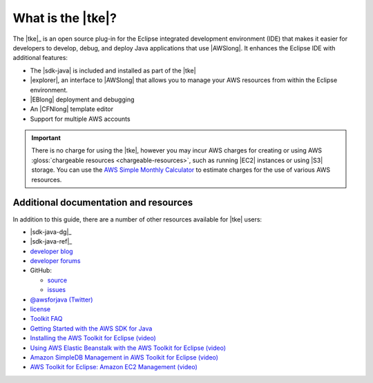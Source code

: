 .. Copyright 2010-2016 Amazon.com, Inc. or its affiliates. All Rights Reserved.

   This work is licensed under a Creative Commons Attribution-NonCommercial-ShareAlike 4.0
   International License (the "License"). You may not use this file except in compliance with the
   License. A copy of the License is located at http://creativecommons.org/licenses/by-nc-sa/4.0/.

   This file is distributed on an "AS IS" BASIS, WITHOUT WARRANTIES OR CONDITIONS OF ANY KIND,
   either express or implied. See the License for the specific language governing permissions and
   limitations under the License.

##################
What is the |tke|?
##################

The |tke|_ is an open source plug-in for the Eclipse integrated development environment (IDE) that
makes it easier for developers to develop, debug, and deploy Java applications that use |AWSlong|.
It enhances the Eclipse IDE with additional features:

* The |sdk-java| is included and installed as part of the |tke|

* |explorer|, an interface to |AWSlong| that allows you to manage your AWS resources from within the
  Eclipse environment.

* |EBlong| deployment and debugging

* An |CFNlong| template editor

* Support for multiple AWS accounts

.. important:: There is no charge for using the |tke|, however you may incur AWS charges for
   creating or using AWS :gloss:`chargeable resources <chargeable-resources>`, such as running |EC2|
   instances or using |S3| storage. You can use the `AWS Simple Monthly Calculator
   <http://calculator.s3.amazonaws.com/index.html>`_ to estimate charges for the use of various AWS
   resources.

.. _additional-resources:

Additional documentation and resources
======================================

In addition to this guide, there are a number of other resources available for |tke| users:

* |sdk-java-dg|_

* |sdk-java-ref|_

* `developer blog <https://java.awsblog.com/>`_

* `developer forums <https://forums.aws.amazon.com/forum.jspa?forumID=70>`_

* GitHub:

  + `source <https://github.com/aws/aws-toolkit-eclipse>`_

  + `issues <https://github.com/aws/aws-toolkit-eclipse/issues>`_

* `@awsforjava (Twitter) <https://twitter.com/awsforjava>`_

* `license <http://aws.amazon.com/apache2.0/>`_

* `Toolkit FAQ <http://aws.amazon.com//eclipse/faqs/>`_

* `Getting Started with the AWS SDK for Java
  <http://docs.aws.amazon.com/AWSSdkDocsJava/latest/DeveloperGuide/java-dg-setup.html>`_

* `Installing the AWS Toolkit for Eclipse (video)
  <http://media.amazonwebservices.com/videos/eclipse-java-sdk-video.html>`_

* `Using AWS Elastic Beanstalk with the AWS Toolkit for Eclipse (video)
  <http://d1un85p0f2qstc.cloudfront.net/eclipse/elasticbeanstalk/index.html>`_

* `Amazon SimpleDB Management in AWS Toolkit for Eclipse (video)
  <http://media.amazonwebservices.com/videos/eclipse-sdb-management-video.html>`_

* `AWS Toolkit for Eclipse: Amazon EC2 Management (video)
  <http://d1un85p0f2qstc.cloudfront.net/eclipse/ec2/index.html>`_

